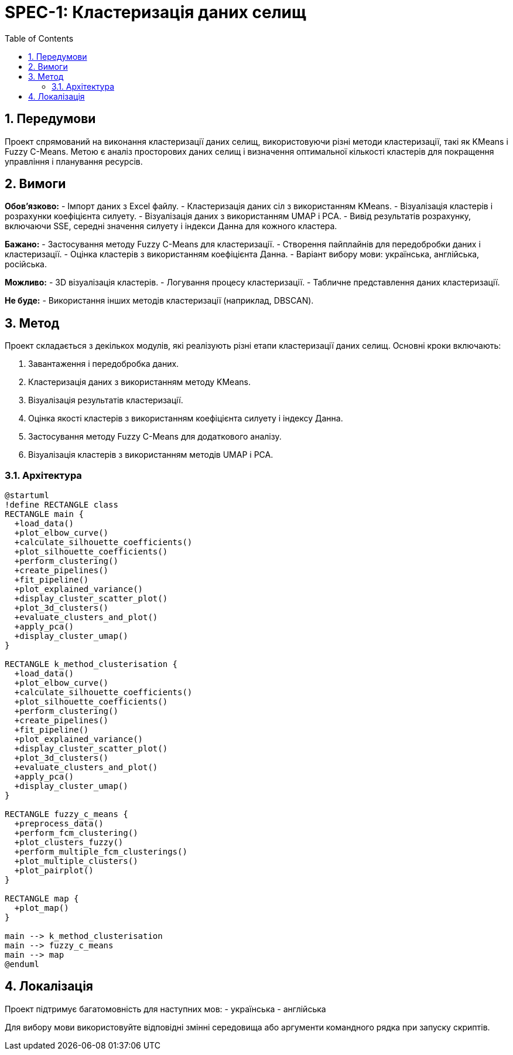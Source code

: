 = SPEC-1: Кластеризація даних селищ
:sectnums:
:toc:

== Передумови

Проект спрямований на виконання кластеризації даних селищ, використовуючи різні методи кластеризації, такі як KMeans і Fuzzy C-Means. Метою є аналіз просторових даних селищ і визначення оптимальної кількості кластерів для покращення управління і планування ресурсів.

== Вимоги

*Обов'язково:*
- Імпорт даних з Excel файлу.
- Кластеризація даних сіл з використанням KMeans.
- Візуалізація кластерів і розрахунки коефіцієнта силуету.
- Візуалізація даних з використанням UMAP і PCA.
- Вивід результатів розрахунку, включаючи SSE, середні значення силуету і індекси Данна для кожного кластера.

*Бажано:*
- Застосування методу Fuzzy C-Means для кластеризації.
- Створення пайплайнів для передобробки даних і кластеризації.
- Оцінка кластерів з використанням коефіцієнта Данна.
- Варіант вибору мови: українська, англійська, російська.

*Можливо:*
- 3D візуалізація кластерів.
- Логування процесу кластеризації.
- Табличне представлення даних кластеризації.

*Не буде:*
- Використання інших методів кластеризації (наприклад, DBSCAN).

== Метод

Проект складається з декількох модулів, які реалізують різні етапи кластеризації даних селищ. Основні кроки включають:

1. Завантаження і передобробка даних.
2. Кластеризація даних з використанням методу KMeans.
3. Візуалізація результатів кластеризації.
4. Оцінка якості кластерів з використанням коефіцієнта силуету і індексу Данна.
5. Застосування методу Fuzzy C-Means для додаткового аналізу.
6. Візуалізація кластерів з використанням методів UMAP і PCA.

=== Архітектура

[plantuml, архітектура]
----
@startuml
!define RECTANGLE class
RECTANGLE main {
  +load_data()
  +plot_elbow_curve()
  +calculate_silhouette_coefficients()
  +plot_silhouette_coefficients()
  +perform_clustering()
  +create_pipelines()
  +fit_pipeline()
  +plot_explained_variance()
  +display_cluster_scatter_plot()
  +plot_3d_clusters()
  +evaluate_clusters_and_plot()
  +apply_pca()
  +display_cluster_umap()
}

RECTANGLE k_method_clusterisation {
  +load_data()
  +plot_elbow_curve()
  +calculate_silhouette_coefficients()
  +plot_silhouette_coefficients()
  +perform_clustering()
  +create_pipelines()
  +fit_pipeline()
  +plot_explained_variance()
  +display_cluster_scatter_plot()
  +plot_3d_clusters()
  +evaluate_clusters_and_plot()
  +apply_pca()
  +display_cluster_umap()
}

RECTANGLE fuzzy_c_means {
  +preprocess_data()
  +perform_fcm_clustering()
  +plot_clusters_fuzzy()
  +perform_multiple_fcm_clusterings()
  +plot_multiple_clusters()
  +plot_pairplot()
}

RECTANGLE map {
  +plot_map()
}

main --> k_method_clusterisation
main --> fuzzy_c_means
main --> map
@enduml
----

== Локалізація

Проект підтримує багатомовність для наступних мов:
- українська
- англійська

Для вибору мови використовуйте відповідні змінні середовища або аргументи командного рядка при запуску скриптів.
